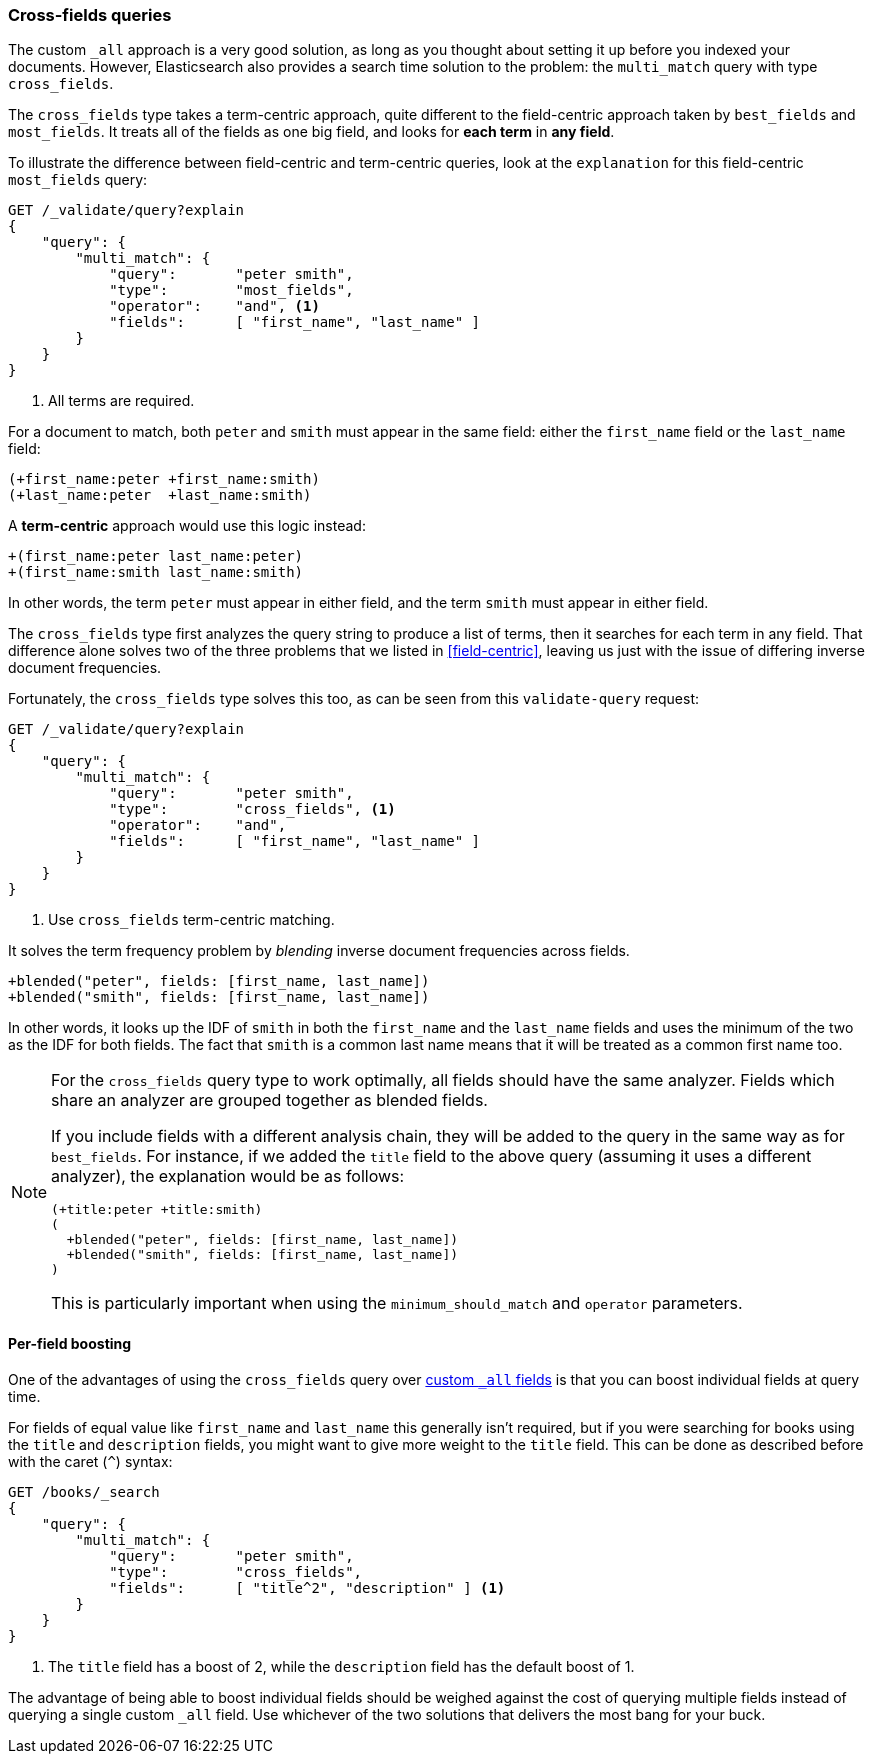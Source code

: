 === Cross-fields queries

The custom `_all` approach is a very good solution, as long as you thought
about setting it up before you indexed your((("multi-field search", "cross-fields queries")))((("cross-fields queries"))) documents. However, Elasticsearch
also provides a search time solution to the problem: the `multi_match` query
with type `cross_fields`.((("multi_match queries", "cross_fields type")))

The `cross_fields` type takes a term-centric approach, quite different to the
field-centric approach taken by `best_fields` and `most_fields`. It treats all
of the fields as one big field, and looks for *each term* in *any field*.

To illustrate the difference between field-centric and term-centric queries,
look at ((("field-centric queries", "differences between term-centric queries and")))((("most fields queries", "explanation for field-centric approach")))the `explanation` for this field-centric `most_fields` query:

[source,js]
--------------------------------------------------
GET /_validate/query?explain
{
    "query": {
        "multi_match": {
            "query":       "peter smith",
            "type":        "most_fields",
            "operator":    "and", <1>
            "fields":      [ "first_name", "last_name" ]
        }
    }
}
--------------------------------------------------
// SENSE: 110_Multi_Field_Search/50_Cross_field.json

<1> All terms are required.

For a document to match, both `peter` and `smith` must appear in the same
field: either the `first_name` field or the `last_name` field:

    (+first_name:peter +first_name:smith)
    (+last_name:peter  +last_name:smith)

A *term-centric* approach would use this logic instead:

    +(first_name:peter last_name:peter)
    +(first_name:smith last_name:smith)

In other words, the term `peter` must appear in either field, and the term
`smith` must appear in either field.

The `cross_fields` type first analyzes the query string to produce a list of
terms, then it searches for each term in any field. That difference alone
solves two of the three problems that we listed in <<field-centric>>, leaving
us just with the issue of differing inverse document frequencies.

Fortunately, the `cross_fields` type solves this too, as can be seen from this
`validate-query` request:

[source,js]
--------------------------------------------------
GET /_validate/query?explain
{
    "query": {
        "multi_match": {
            "query":       "peter smith",
            "type":        "cross_fields", <1>
            "operator":    "and",
            "fields":      [ "first_name", "last_name" ]
        }
    }
}
--------------------------------------------------
// SENSE: 110_Multi_Field_Search/50_Cross_field.json

<1> Use `cross_fields` term-centric matching.

It solves the term frequency problem by _blending_ inverse document
frequencies across fields.((("cross-fields queries", "blending inverse document frequencies across fields")))((("inverse document frequency", "blending across fields in cross-fields queries")))

    +blended("peter", fields: [first_name, last_name])
    +blended("smith", fields: [first_name, last_name])

In other words, it looks up the IDF of `smith` in both the `first_name` and
the `last_name` fields and uses the minimum of the two as the IDF for both
fields.  The fact that `smith` is a common last name means that it will be
treated as a common first name too.

[NOTE]
==================================================
For the `cross_fields` query type to work optimally, all fields should have
the same analyzer.((("analyzers", "in cross-fields queries")))((("cross-fields queries", "analyzers in")))  Fields which share an analyzer are grouped together as
blended fields.

If you include fields with a different analysis chain, they will be  added to
the query in the same way as for `best_fields`.  For instance, if we added the
`title` field to the above query (assuming it uses a different analyzer), the
explanation would be as follows:

    (+title:peter +title:smith)
    (
      +blended("peter", fields: [first_name, last_name])
      +blended("smith", fields: [first_name, last_name])
    )

This is particularly important when using the `minimum_should_match` and
`operator` parameters.
==================================================

==== Per-field boosting

One of the advantages of using the `cross_fields` query over
<<custom-all,custom `_all` fields>> is that you ((("cross-fields queries", "per-field boosting")))((("boosting", "per-field boosting in cross-fields queries")))can boost individual
fields at query time.

For fields of equal value like `first_name` and `last_name` this generally
isn't required, but if you were searching for books using the `title` and
`description` fields, you might want to give more weight to the `title` field.
This can be done as described before with the caret (`^`) syntax:

[source,js]
--------------------------------------------------
GET /books/_search
{
    "query": {
        "multi_match": {
            "query":       "peter smith",
            "type":        "cross_fields",
            "fields":      [ "title^2", "description" ] <1>
        }
    }
}
--------------------------------------------------

<1> The `title` field has a boost of 2, while the `description` field
    has the default boost of 1.

The advantage of being able to boost individual fields should be weighed
against the cost of querying multiple fields instead of querying a single
custom `_all` field. Use whichever of the two solutions that delivers the most
bang for your buck.

